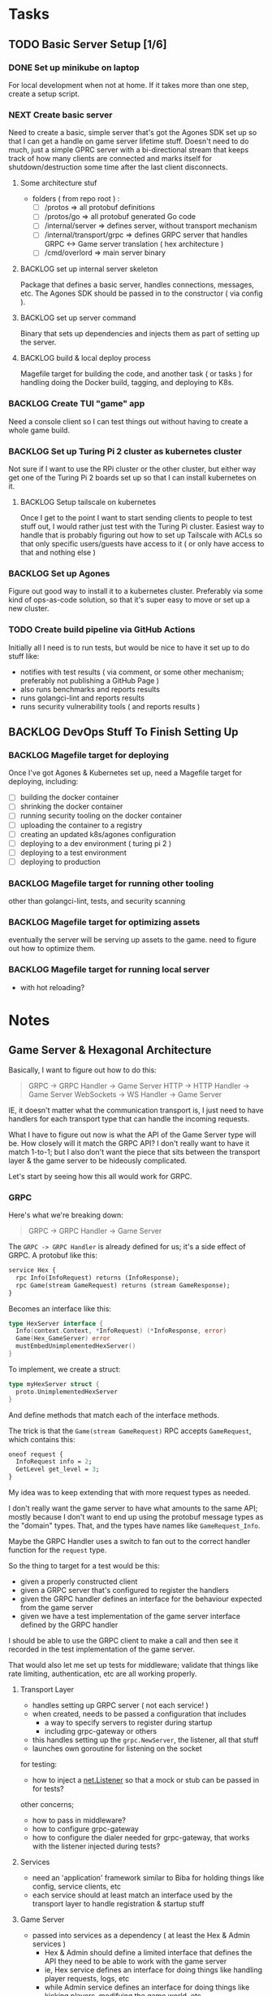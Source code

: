 #+OPTIONS: ^:nil
* Tasks
** TODO Basic Server Setup [1/6]
*** DONE Set up minikube on laptop
CLOSED: [2024-02-19 Mon 15:11]
For local development when not at home. If it takes more than one step, create a
setup script.

*** NEXT Create basic server
Need to create a basic, simple server that's got the Agones SDK set up so that I
can get a handle on game server lifetime stuff. Doesn't need to do much, just a
simple GPRC server with a bi-directional stream that keeps track of how many
clients are connected and marks itself for shutdown/destruction some time after
the last client disconnects.
**** Some architecture stuf
 - folders ( from repo root ) :
   - [ ] /protos => all protobuf definitions
   - [ ] /protos/go => all protobuf generated Go code
   - [ ] /internal/server => defines server, without transport mechanism
   - [ ] /internal/transport/grpc => defines GRPC server that handles GRPC <->
     Game server translation ( hex architecture )
   - [ ] /cmd/overlord => main server binary

**** BACKLOG set up internal server skeleton
Package that defines a basic server, handles connections, messages, etc. The
Agones SDK should be passed in to the constructor ( via config ).

**** BACKLOG set up server command
Binary that sets up dependencies and injects them as part of setting up the
server.

**** BACKLOG build & local deploy process
Magefile target for building the code, and another task ( or tasks ) for
handling doing the Docker build, tagging, and deploying to K8s.

*** BACKLOG Create TUI "game" app
Need a console client so I can test things out without having to create a whole
game build.

*** BACKLOG Set up Turing Pi 2 cluster as kubernetes cluster
Not sure if I want to use the RPi cluster or the other cluster, but either way
get one of the Turing Pi 2 boards set up so that I can install kubernetes on
it.

**** BACKLOG Setup tailscale on kubernetes
Once I get to the point I want to start sending clients to people to test stuff
out, I would rather just test with the Turing Pi cluster. Easiest way to handle
that is probably figuring out how to set up Tailscale with ACLs so that only
specific users/guests have access to it ( or only have access to that and
nothing else )

*** BACKLOG Set up Agones
Figure out good way to install it to a kubernetes cluster. Preferably via some
kind of ops-as-code solution, so that it's super easy to move or set up a new
cluster.

*** TODO Create build pipeline via GitHub Actions
Initially all I need is to run tests, but would be nice to have it set up to do
stuff like:
 - notifies with test results ( via comment, or some other mechanism; preferably
   not publishing a GitHub Page )
 - also runs benchmarks and reports results
 - runs golangci-lint and reports results
 - runs security vulnerability tools ( and reports results )

** BACKLOG DevOps Stuff To Finish Setting Up
*** BACKLOG Magefile target for deploying
Once I've got Agones & Kubernetes set up, need a Magefile target for deploying,
including:

 - [ ] building the docker container
 - [ ] shrinking the docker container
 - [ ] running security tooling on the docker container
 - [ ] uploading the container to a registry
 - [ ] creating an updated k8s/agones configuration
 - [ ] deploying to a dev environment ( turing pi 2 )
 - [ ] deploying to a test environment
 - [ ] deploying to production

*** BACKLOG Magefile target for running other tooling
other than golangci-lint, tests, and security scanning

*** BACKLOG Magefile target for optimizing assets
eventually the server will be serving up assets to the game. need to figure out
how to optimize them.

*** BACKLOG Magefile target for running local server
 - with hot reloading?

* Notes
** Game Server & Hexagonal Architecture
Basically, I want to figure out how to do this:

#+begin_quote
GRPC -> GRPC Handler -> Game Server
HTTP -> HTTP Handler -> Game Server
WebSockets -> WS Handler -> Game Server
#+end_quote

IE, it doesn't matter what the communication transport is, I just need to have
handlers for each transport type that can handle the incoming requests.

What I have to figure out now is what the API of the Game Server type will
be. How closely will it match the GRPC API? I don't really want to have it match
1-to-1; but I also don't want the piece that sits between the transport layer &
the game server to be hideously complicated.

Let's start by seeing how this all would work for GRPC.

*** GRPC
Here's what we're breaking down:
#+begin_quote
GRPC -> GRPC Handler -> Game Server
#+end_quote

The =GRPC -> GRPC Handler= is already defined for us; it's a side effect of
GRPC. A protobuf like this:

#+begin_src protobuf
service Hex {
  rpc Info(InfoRequest) returns (InfoResponse);
  rpc Game(stream GameRequest) returns (stream GameResponse);
}
#+end_src

Becomes an interface like this:
#+begin_src go
  type HexServer interface {
  	Info(context.Context, *InfoRequest) (*InfoResponse, error)
  	Game(Hex_GameServer) error
  	mustEmbedUnimplementedHexServer()
  }
#+end_src

To implement, we create a struct:
#+begin_src go
  type myHexServer struct {
  	proto.UnimplementedHexServer
  }
#+end_src

And define methods that match each of the interface methods.

The trick is that the =Game(stream GameRequest)= RPC accepts =GameRequest=, which
contains this:
#+begin_src protobuf
  oneof request {
    InfoRequest info = 2;
    GetLevel get_level = 3;
  }
#+end_src

My idea was to keep extending that with more request types as needed.

I don't really want the game server to have what amounts to the same API; mostly
because I don't want to end up using the protobuf message types as the "domain"
types. That, and the types have names like =GameRequest_Info=.

Maybe the GRPC Handler uses a switch to fan out to the correct handler function
for the =request= type.

So the thing to target for a test would be this:

 - given a properly constructed client
 - given a GRPC server that's configured to register the handlers
 - given the GRPC handler defines an interface for the behaviour expected from
   the game server
 - given we have a test implementation of the game server interface defined by
   the GRPC handler

I should be able to use the GRPC client to make a call and then see it recorded
in the test implementation of the game server.

That would also let me set up tests for middleware; validate that things like
rate limiting, authentication, etc are all working properly.

**** Transport Layer
 - handles setting up GRPC server ( not each service! )
 - when created, needs to be passed a configuration that includes
   - a way to specify servers to register during startup
   - including grpc-gateway or others
 - this handles setting up the =grpc.NewServer=, the listener, all that stuff
 - launches own goroutine for listening on the socket


 for testing:
  - how to inject a [[https://pkg.go.dev/net#Listener][net.Listener]] so that a mock or stub can be passed in for tests?

 other concerns;
  - how to pass in middleware?
  - how to configure grpc-gateway
  - how to configure the dialer needed for grpc-gateway, that works with the
    listener injected during tests?


**** Services
 - need an 'application' framework similar to Biba for holding things like
   config, service clients, etc
 - each service should at least match an interface used by the transport layer
   to handle registration & startup stuff

**** Game Server
 - passed into services as a dependency ( at least the Hex & Admin services )
   - Hex & Admin should define a limited interface that defines the API they
     need to be able to work with the game server
   - ie, Hex service defines an interface for doing things like handling player
     requests, logs, etc
   - while Admin service defines an interface for doing things like kicking
     players, modifying the game world, etc
 - would be launched in it's own goroutine separate from the GRPC/HTTP/etc
   transport layer
   - should probably manage it's own goroutine?


*** Thing To Remember
The GRPC Handler is basically the container for things like authentication,
validation, rate limiting, etc. The game server shouldn't care about any of
that; it should just be focused on managing the game state and returning game
state data to callers.

** Agones & Testing The Game Server
I should write a wrapper for the Agones SDK so that I have a small API that is
easy to cover with an interface. That way when testing I can basically stub/mock
out the Agones stuff so I can focus on game server internals. The Agones stuff
can wait until later, for now.

** How To Test GRPC
*** Servers
The examples use the [[https://github.com/grpc/grpc-go/tree/master/examples/helloworld][helloworld]] protos.

A server is created by doing the following:
#+begin_src go
  s := grpc.NewServer()
	pb.RegisterGreeterServer(s, &server{})
#+end_src

Basically, =grpc.NewServer= creates the type that handles most of the work;
listening for clients, serializing & de-serializing messages, dealing with
errors returned from handlers, etc.

The register function registered the provided type as the implementation of that
server/service.

So to test the server, can just test the handler functions the same as I would
for any other type that has methods.

*** Clients
Clients are defined as interfaces:
#+begin_src go
type HexClient interface {
	Info(ctx context.Context, in *InfoRequest, opts ...grpc.CallOption) (*InfoResponse, error)
	Game(ctx context.Context, opts ...grpc.CallOption) (Hex_GameClient, error)
}
#+end_src

So anything expecting a HexClient can just be passed a type that implements the
correct methods.
